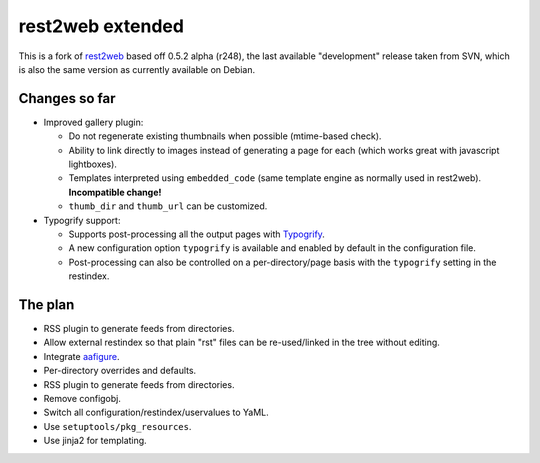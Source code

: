 rest2web extended
=================

This is a fork of rest2web_ based off 0.5.2 alpha (r248), the last available
"development" release taken from SVN, which is also the same version as
currently available on Debian.


Changes so far
--------------

- Improved gallery plugin:

  * Do not regenerate existing thumbnails when possible (mtime-based check).
  * Ability to link directly to images instead of generating a page for each
    (which works great with javascript lightboxes).
  * Templates interpreted using ``embedded_code`` (same template engine as
    normally used in rest2web). **Incompatible change!**
  * ``thumb_dir`` and ``thumb_url`` can be customized.

- Typogrify support:

  * Supports post-processing all the output pages with `Typogrify
    <https://github.com/mintchaos/typogrify>`_.
  * A new configuration option ``typogrify`` is available and enabled by
    default in the configuration file.
  * Post-processing can also be controlled on a per-directory/page basis with
    the ``typogrify`` setting in the restindex.


The plan
--------

- RSS plugin to generate feeds from directories.
- Allow external restindex so that plain "rst" files can be re-used/linked in
  the tree without editing.
- Integrate aafigure_.
- Per-directory overrides and defaults.
- RSS plugin to generate feeds from directories.
- Remove configobj.
- Switch all configuration/restindex/uservalues to YaML.
- Use ``setuptools/pkg_resources``.
- Use jinja2 for templating.


.. _rest2web: http://www.voidspace.org.uk/python/rest2web/
.. _aafigure: https://launchpad.net/aafigure
